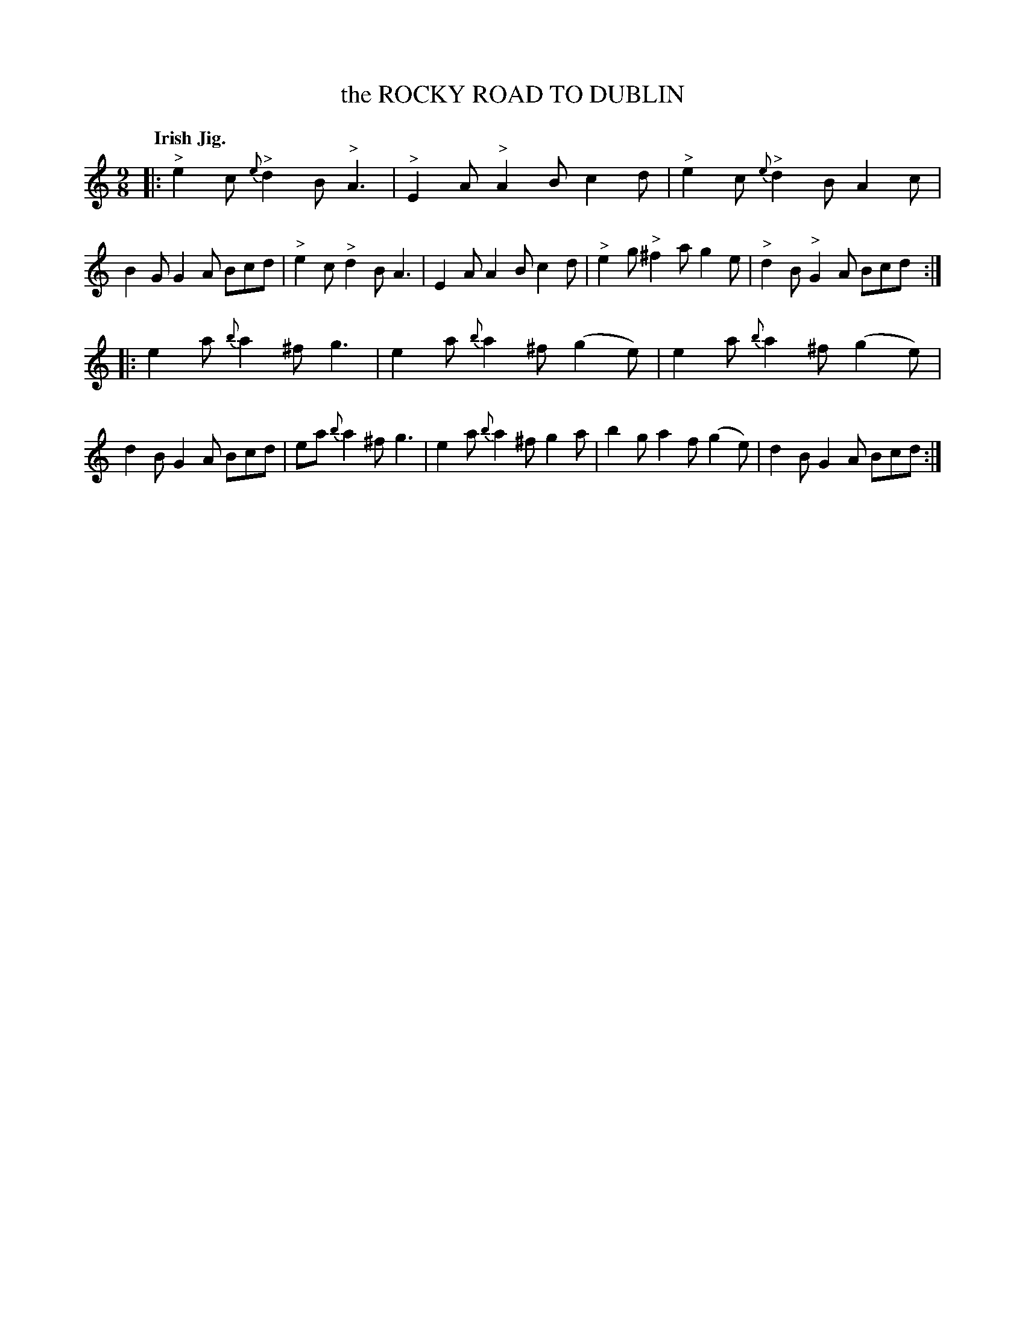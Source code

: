X: 2221
T: the ROCKY ROAD TO DUBLIN
Q: "Irish Jig."
R: Slip-Jig.
%R: slip-jig
B: James Kerr "Merry Melodies" v.2 p.25 #221
Z: 2016 John Chambers <jc:trillian.mit.edu>
N: The A in bar 9 is probably a typo, and should be G.
M: 9/8
L: 1/8
%%slurgraces yes
%%graceslurs yes
K: Am
|:\
"^>"e2c {e}"^>"d2B "^>"A3 | "^>"E2A "^>"A2B c2d |\
"^>"e2c {e}"^>"d2B A2c | B2G G2A Bcd |\
"^>"e2c "^>"d2B A3 | E2A A2B c2d |\
"^>"e2g "^>"^f2a g2e | "^>"d2B "^>"G2A Bcd :|
|:\
e2a {b}a2^f g3 | e2a {b}a2^f (g2e) |\
e2a {b}a2^f (g2e) | d2B G2A Bcd |\
ea {b}a2^f g3 | e2a {b}a2^f g2a |\
b2g a2f (g2e) | d2B G2A Bcd :|

